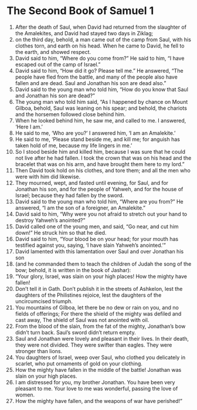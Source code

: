 ﻿
* The Second Book of Samuel 1
1. After the death of Saul, when David had returned from the slaughter of the Amalekites, and David had stayed two days in Ziklag; 
2. on the third day, behold, a man came out of the camp from Saul, with his clothes torn, and earth on his head. When he came to David, he fell to the earth, and showed respect. 
3. David said to him, “Where do you come from?” He said to him, “I have escaped out of the camp of Israel.” 
4. David said to him, “How did it go? Please tell me.” He answered, “The people have fled from the battle, and many of the people also have fallen and are dead. Saul and Jonathan his son are dead also.” 
5. David said to the young man who told him, “How do you know that Saul and Jonathan his son are dead?” 
6. The young man who told him said, “As I happened by chance on Mount Gilboa, behold, Saul was leaning on his spear; and behold, the chariots and the horsemen followed close behind him. 
7. When he looked behind him, he saw me, and called to me. I answered, ‘Here I am.’ 
8. He said to me, ‘Who are you?’ I answered him, ‘I am an Amalekite.’ 
9. He said to me, ‘Please stand beside me, and kill me; for anguish has taken hold of me, because my life lingers in me.’ 
10. So I stood beside him and killed him, because I was sure that he could not live after he had fallen. I took the crown that was on his head and the bracelet that was on his arm, and have brought them here to my lord.” 
11. Then David took hold on his clothes, and tore them; and all the men who were with him did likewise. 
12. They mourned, wept, and fasted until evening, for Saul, and for Jonathan his son, and for the people of Yahweh, and for the house of Israel; because they had fallen by the sword. 
13. David said to the young man who told him, “Where are you from?” He answered, “I am the son of a foreigner, an Amalekite.” 
14. David said to him, “Why were you not afraid to stretch out your hand to destroy Yahweh’s anointed?” 
15. David called one of the young men, and said, “Go near, and cut him down!” He struck him so that he died. 
16. David said to him, “Your blood be on your head; for your mouth has testified against you, saying, ‘I have slain Yahweh’s anointed.’” 
17. David lamented with this lamentation over Saul and over Jonathan his son 
18. (and he commanded them to teach the children of Judah the song of the bow; behold, it is written in the book of Jashar): 
19. “Your glory, Israel, was slain on your high places! How the mighty have fallen! 
20. Don’t tell it in Gath. Don’t publish it in the streets of Ashkelon, lest the daughters of the Philistines rejoice, lest the daughters of the uncircumcised triumph. 
21. You mountains of Gilboa, let there be no dew or rain on you, and no fields of offerings; For there the shield of the mighty was defiled and cast away, The shield of Saul was not anointed with oil. 
22. From the blood of the slain, from the fat of the mighty, Jonathan’s bow didn’t turn back. Saul’s sword didn’t return empty. 
23. Saul and Jonathan were lovely and pleasant in their lives. In their death, they were not divided. They were swifter than eagles. They were stronger than lions. 
24. You daughters of Israel, weep over Saul, who clothed you delicately in scarlet, who put ornaments of gold on your clothing. 
25. How the mighty have fallen in the middle of the battle! Jonathan was slain on your high places. 
26. I am distressed for you, my brother Jonathan. You have been very pleasant to me. Your love to me was wonderful, passing the love of women. 
27. How the mighty have fallen, and the weapons of war have perished!” 
